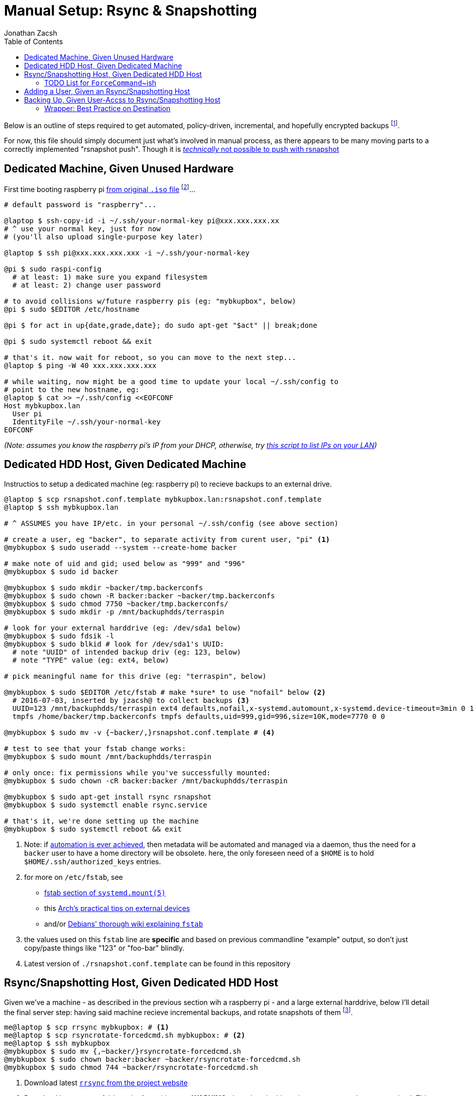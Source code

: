 = Manual Setup: Rsync & Snapshotting
Jonathan Zacsh
:toc:
:norsnap_push: http://rsnapshot.org/faq.html#can-i-set-the-snapshotroot-to-a-remote-ssh-path-i-want-to-push-my-backups-to-a-remote-server-rather-than-pull-them-from-a-remote-server
:lan_whoSH: https://github.com/jzacsh/bin/blob/1e5ebaf2bdcd/share/lan_who
:raspbianurl: https://www.raspberrypi.org/downloads/raspbian/
:systemdmount: https://www.freedesktop.org/software/systemd/man/systemd.mount.html#fstab
:archextdev: https://wiki.archlinux.org/index.php/fstab#External_devices
:debianwikifstab: https://wiki.debian.org/fstab
:mrubel: http://www.mikerubel.org/computers/rsync_snapshots/
:manauthkeys: https://www.freebsd.org/cgi/man.cgi?sshd(8)#AUTHORIZED_KEYS%09FILE_FORMAT
:rrsyncurl: https://download.samba.org/pub/unpacked/rsync/support/rrsync
:rsshurl: https://manpages.debian.org/cgi-bin/man.cgi?query=rssh&apropos=0&sektion=0&manpath=Debian+unstable+sid&format=html&locale=en
:logroturl: https://github.com/avian2/pylog2rotate

Below is an outline of steps required to get automated, policy-driven,
incremental, and hopefully encrypted backups footnoteref:[eventual, Eventually
I'll try to link:design.adoc[automate much of this setup with harddrives and
public keys]].

For now, this file should simply document just what's involved in manual
process, as there appears to be many moving parts to a correctly implemented
"rsnapshot push". Though it is {norsnap_push}[_technically_ not possible to push
with rsnapshot]

== Dedicated Machine, Given Unused Hardware

First time booting raspberry pi {raspbianurl}[from original `.iso` file]
footnoteref:[raspbian, I recommend "raspbian jessie lite"]...

[source, sh]
----
# default password is "raspberry"...

@laptop $ ssh-copy-id -i ~/.ssh/your-normal-key pi@xxx.xxx.xxx.xx
# ^ use your normal key, just for now
# (you'll also upload single-purpose key later)

@laptop $ ssh pi@xxx.xxx.xxx.xxx -i ~/.ssh/your-normal-key

@pi $ sudo raspi-config
  # at least: 1) make sure you expand filesystem
  # at least: 2) change user password

# to avoid collisions w/future raspberry pis (eg: "mybkupbox", below)
@pi $ sudo $EDITOR /etc/hostname

@pi $ for act in up{date,grade,date}; do sudo apt-get "$act" || break;done

@pi $ sudo systemctl reboot && exit

# that's it. now wait for reboot, so you can move to the next step...
@laptop $ ping -W 40 xxx.xxx.xxx.xxx

# while waiting, now might be a good time to update your local ~/.ssh/config to
# point to the new hostname, eg:
@laptop $ cat >> ~/.ssh/config <<EOFCONF
Host mybkupbox.lan
  User pi
  IdentityFile ~/.ssh/your-normal-key
EOFCONF
----
_(Note: assumes you know the raspberry pi's IP from your DHCP, otherwise, try
{lan_whoSH}[this script to list IPs on your LAN])_

== Dedicated HDD Host, Given Dedicated Machine

Instructios to setup a dedicated machine (eg: raspberry pi) to recieve backups
to an external drive.

[source, sh]
----
@laptop $ scp rsnapshot.conf.template mybkupbox.lan:rsnapshot.conf.template
@laptop $ ssh mybkupbox.lan

# ^ ASSUMES you have IP/etc. in your personal ~/.ssh/config (see above section)

# create a user, eg "backer", to separate activity from curent user, "pi" <1>
@mybkupbox $ sudo useradd --system --create-home backer

# make note of uid and gid; used below as "999" and "996"
@mybkupbox $ sudo id backer

@mybkupbox $ sudo mkdir ~backer/tmp.backerconfs
@mybkupbox $ sudo chown -R backer:backer ~backer/tmp.backerconfs
@mybkupbox $ sudo chmod 7750 ~backer/tmp.backerconfs/
@mybkupbox $ sudo mkdir -p /mnt/backuphdds/terraspin

# look for your external harddrive (eg: /dev/sda1 below)
@mybkupbox $ sudo fdsik -l
@mybkupbox $ sudo blkid # look for /dev/sda1's UUID:
  # note "UUID" of intended backup driv (eg: 123, below)
  # note "TYPE" value (eg: ext4, below)

# pick meaningful name for this drive (eg: "terraspin", below)

@mybkupbox $ sudo $EDITOR /etc/fstab # make *sure* to use "nofail" below <2>
  # 2016-07-03, inserted by jzacsh@ to collect backups <3>
  UUID=123 /mnt/backuphdds/terraspin ext4 defaults,nofail,x-systemd.automount,x-systemd.device-timeout=3min 0 1
  tmpfs /home/backer/tmp.backerconfs tmpfs defaults,uid=999,gid=996,size=10K,mode=7770 0 0

@mybkupbox $ sudo mv -v {~backer/,}rsnapshot.conf.template # <4>

# test to see that your fstab change works:
@mybkupbox $ sudo mount /mnt/backuphdds/terraspin

# only once: fix permissions while you've successfully mounted:
@mybkupbox $ sudo chown -cR backer:backer /mnt/backuphdds/terraspin

@mybkupbox $ sudo apt-get install rsync rsnapshot
@mybkupbox $ sudo systemctl enable rsync.service

# that's it, we're done setting up the machine
@mybkupbox $ sudo systemctl reboot && exit
----
<1> Note: if link:design.adoc[automation is ever achieved], then metadata will
be automated and managed via a daemon, thus the need for a `backer` user to have
a home directory will be obsolete. here, the only foreseen need of a `$HOME` is
to hold `$HOME/.ssh/authorized_keys` entries.
<2> for more on `/etc/fstab`, see
* {systemdmount}[fstab section of `systemd.mount(5)`]
* this {archextdev}[Arch's practical tips on external devices]
* and/or {debianwikifstab}[Debians' thorough wiki explaining `fstab`]
<3> the values used on this `fstab` line are *specific* and based on previous
commandline "example" output, so don't just copy/paste things like "123" or
"foo-bar" blindly.
<4> Latest version of `./rsnapshot.conf.template` can be found in this repository

== Rsync/Snapshotting Host, Given Dedicated HDD Host

Given we've a machine - as described in the previous section wih a raspberry pi
- and a large external harddrive, below I'll detail the final server step:
having said machine recieve incremental backups, and rotate snapshots of them
footnoteref:[mrubel, Checkout {mrubel}[Mike Rubel's post] for a nice overview
showing how fundamentally simple this process really is].

[source, sh]
----
me@laptop $ scp rrsync mybkupbox: # <1>
me@laptop $ scp rsyncrotate-forcedcmd.sh mybkupbox: # <2>
me@laptop $ ssh mybkupbox
@mybkupbox $ sudo mv {,~backer/}rsyncrotate-forcedcmd.sh
@mybkupbox $ sudo chown backer:backer ~backer/rsyncrotate-forcedcmd.sh
@mybkupbox $ sudo chmod 744 ~backer/rsyncrotate-forcedcmd.sh
----
<1> Download latest {rrsyncurl}[`rrsync` from the project website]
<2> Download latest copy of this script
link:../src/rsyncrotate-forcedcmd.sh[from this repo]. *WARNING*: the values in
this script are not properly parameterized. This script should be carefully
checkeand made dynamic to take the specifc values to each use-case of this
document.

=== TODO List for link:../src/rsyncrotate/forcedcmd.sh[`ForceCommand`~ish]
. *urgent*: replace `rsnaphot $interval` call w/:
.. always push into N-intervals on `hour`
.. *everything* else is a ISO `YYYY-MM-DDTHH.MM.SS.UTC` *daily* snapshot +
    (ie: snapshots are *unique* at top-level for their `DD` value)
.. better snapshotting: {logroturl}[`log2rotate`] cli
. *urgent*: replace public-key readings with config-file approach (eg: yaml?)
.. define config file format that holds critical info:
... public key we've been using
... preferred retention info (eg: no. of daily to retain, no. of hourly)
... ? email address to contact
... machine name? free-form description text? machine-name as readable prefix?
. *urgent*: after fixing pubilc-key readings, add new remote `command` +
.. should be able to *add* new key/key-config once a key is in the system
. *urgent*: re-review this list - havne't checke it in a while:
. *urgent*: do not force "hourly.0"; instead throw error if one isn't provided
  or seen (which matches the rsnapshot conf's declared intervas) in:
  `"$(basename "$SSH_ARG")"`; This approach should allow arbitrarily `rsync`
  pull or push of any particular snapshot.
. *important*: for push: consider magic trailing dir (see above "urgent" note)
  of `auto` which figures out when the last push was, and sets the interval
  accordingly
. *mild*: alternative to throwing exception, per above, is always
  defaulting to hourly.0, for *pull*
. *backburner*: consider how {rsshurl}[`rssh`] might help general restriction
  before reaching rrsync

== Adding a User, Given an Rsync/Snapshotting Host

Here we'll assume `friend` is someone else. They want to send their backups to
your new machine _(setup above)_. Eventually you, as `me@laptop`, act on their
results, and interact with said `@pi` machine accordingly to given `friend@`
address. This all applies equally if "friend" is actually you, for any of your
machines _(including the machine you've been using all along that we've called
`laptop`)_.

[source, sh]
----
friend@ $ ssh-keygen -N '' -f ~/.ssh/key-for-cron.backups

# assuming you download an emailed copy into ~/Downloads/key-for-cron.backups
me@laptop $ scp ~/Downloads/key-for-cron.backups mybkupbox:friend.pub
me@laptop $ ssh mybkupbox

@mybkupbox $ sudo mkdir ~backer/.ssh/ # only necessary the first time
@mybkupbox $ echo '
  (
    fprint="$(ssh-keygen -l -f friend.pub | cut -d ' ' -f 2 | sed -e 's|:||g')"
    cmdOpts="no-port-forwarding,no-x11-forwarding,no-agent-forwarding,no-pty"
    printf \
       "\"command=/home/backer/rsyncrotate-forcedcmd.sh %s\",%s %s\n" \
       "$fprint" "$cmdOpts" "$(< friend.pub)"
  ) >> ~backer/.ssh/authorized_keys' | sudo -s # <1>

# also, only necessary if this is the first time:
@mybkupbox $ sudo chmod 700 ~backer/.ssh/
@mybkupbox $ sudo chmod 600 ~backer/.ssh/authorized_keys
@mybkupbox $ sudo chown -cR backer:backer ~backer/.ssh/

@mybkupbox $ rm ./friend.pub # optional
----
<1> for more on `authorized_keys` file, see the {manauthkeys}["AUTHORIZED_KEYS
FILE FORMAT" section of sshd(8) manual]

== Backing Up, Given User-Accss to Rsync/Snapshotting Host

.TODO explain link:../src/sync_to_mirrors[`sync_to_mirrors` shell script].
. *urgent*: add `-m` flag to `sync_to_mirror` to take (m)irror-file
. *urgent*: add `-e` flag to `sync_to_mirror` to take (e)excludes-file

=== Wrapper: Best Practice on Destination
Note: it is *highly* recommended that backups are sent with a wrapper script
for obvious reasons, but most importantly to ensure destination path of backups
always have a consistent prefix directory. That is: the thing uniquely
identiying the backup, to your server _(above)_, is the SSH key being used. If
the ssh is ever used again _(eg: your laptop and you phone both use the same
key to backup to this server)_, then your own backups will collide.

For example, instead of:
[source, sh]
  @mylaptop $ rsync ~/Documents/ mybkupbox:Documents/ # bad

I instead recommend prefixing, as such:
[source, sh]
  @mylaptop $ rsync ~/Documents/ mybkupbox:mylaptop/Documents/ # better
